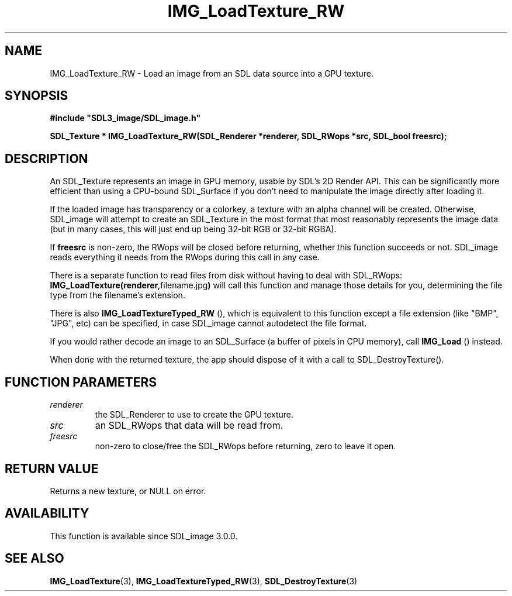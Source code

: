 .\" This manpage content is licensed under Creative Commons
.\"  Attribution 4.0 International (CC BY 4.0)
.\"   https://creativecommons.org/licenses/by/4.0/
.\" This manpage was generated from SDL_image's wiki page for IMG_LoadTexture_RW:
.\"   https://wiki.libsdl.org/SDL_image/IMG_LoadTexture_RW
.\" Generated with SDL/build-scripts/wikiheaders.pl
.\" Please report issues in this manpage's content at:
.\"   https://github.com/libsdl-org/sdlwiki/issues/new
.\" Please report issues in the generation of this manpage from the wiki at:
.\"   https://github.com/libsdl-org/SDL/issues/new?title=Misgenerated%20manpage%20for%20IMG_LoadTexture_RW
.\" SDL_image can be found at https://libsdl.org/projects/SDL_image
.de URL
\$2 \(laURL: \$1 \(ra\$3
..
.if \n[.g] .mso www.tmac
.TH IMG_LoadTexture_RW 3 "SDL_image 3.0.0" "SDL_image" "SDL_image3 FUNCTIONS"
.SH NAME
IMG_LoadTexture_RW \- Load an image from an SDL data source into a GPU texture\[char46]
.SH SYNOPSIS
.nf
.B #include \(dqSDL3_image/SDL_image.h\(dq
.PP
.BI "SDL_Texture * IMG_LoadTexture_RW(SDL_Renderer *renderer, SDL_RWops *src, SDL_bool freesrc);
.fi
.SH DESCRIPTION
An SDL_Texture represents an image in GPU memory, usable by SDL's 2D Render
API\[char46] This can be significantly more efficient than using a CPU-bound
SDL_Surface if you don't need to manipulate the image directly after
loading it\[char46]

If the loaded image has transparency or a colorkey, a texture with an alpha
channel will be created\[char46] Otherwise, SDL_image will attempt to create an
SDL_Texture in the most format that most reasonably represents the image
data (but in many cases, this will just end up being 32-bit RGB or 32-bit
RGBA)\[char46]

If
.BR freesrc
is non-zero, the RWops will be closed before returning,
whether this function succeeds or not\[char46] SDL_image reads everything it needs
from the RWops during this call in any case\[char46]

There is a separate function to read files from disk without having to deal
with SDL_RWops:
.BR IMG_LoadTexture(renderer, "filename\[char46]jpg")
will call this
function and manage those details for you, determining the file type from
the filename's extension\[char46]

There is also 
.BR IMG_LoadTextureTyped_RW
(), which
is equivalent to this function except a file extension (like "BMP", "JPG",
etc) can be specified, in case SDL_image cannot autodetect the file format\[char46]

If you would rather decode an image to an SDL_Surface (a buffer of pixels
in CPU memory), call 
.BR IMG_Load
() instead\[char46]

When done with the returned texture, the app should dispose of it with a
call to SDL_DestroyTexture()\[char46]

.SH FUNCTION PARAMETERS
.TP
.I renderer
the SDL_Renderer to use to create the GPU texture\[char46]
.TP
.I src
an SDL_RWops that data will be read from\[char46]
.TP
.I freesrc
non-zero to close/free the SDL_RWops before returning, zero to leave it open\[char46]
.SH RETURN VALUE
Returns a new texture, or NULL on error\[char46]

.SH AVAILABILITY
This function is available since SDL_image 3\[char46]0\[char46]0\[char46]

.SH SEE ALSO
.BR IMG_LoadTexture (3),
.BR IMG_LoadTextureTyped_RW (3),
.BR SDL_DestroyTexture (3)
